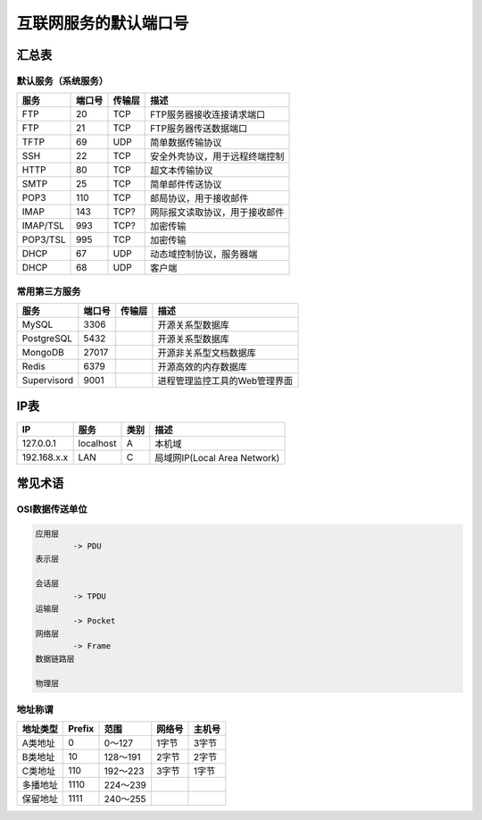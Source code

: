 互联网服务的默认端口号
======================

汇总表
------

默认服务（系统服务）
^^^^^^^^^^^^^^^^^^^^

=========== ======= =========== ==============================
服务        端口号  传输层      描述               
=========== ======= =========== ==============================
FTP         20      TCP         FTP服务器接收连接请求端口
FTP         21      TCP         FTP服务器传送数据端口
TFTP        69      UDP         简单数据传输协议
SSH         22      TCP         安全外壳协议，用于远程终端控制
HTTP        80      TCP         超文本传输协议
SMTP        25      TCP         简单邮件传送协议
POP3        110     TCP         邮局协议，用于接收邮件
IMAP        143     TCP?        网际报文读取协议，用于接收邮件
IMAP/TSL    993     TCP?        加密传输
POP3/TSL    995     TCP         加密传输
DHCP        67      UDP         动态域控制协议，服务器端
DHCP        68      UDP         客户端
=========== ======= =========== ==============================

常用第三方服务
^^^^^^^^^^^^^^

=========== ======= =========== ==============================
服务        端口号  传输层      描述               
=========== ======= =========== ==============================
MySQL       3306                开源关系型数据库
PostgreSQL  5432                开源关系型数据库
MongoDB     27017               开源非关系型文档数据库
Redis       6379                开源高效的内存数据库
Supervisord 9001                进程管理监控工具的Web管理界面
=========== ======= =========== ==============================

IP表
----

=============== =========== =========== ==============================
IP              服务        类别        描述
=============== =========== =========== ==============================
127.0.0.1       localhost   A           本机域
192.168.x.x     LAN         C           局域网IP(Local Area Network)    
=============== =========== =========== ==============================

常见术语
--------

OSI数据传送单位
^^^^^^^^^^^^^^^

.. code-block:: bash

    应用层
            -> PDU
    表示层

    会话层
            -> TPDU
    运输层
            -> Pocket
    网络层
            -> Frame
    数据链路层

    物理层

地址称谓
^^^^^^^^

=========== ======= =========== ======= =======
地址类型    Prefix  范围        网络号  主机号
=========== ======= =========== ======= =======
A类地址     0       0～127      1字节   3字节   
B类地址     10      128～191    2字节   2字节   
C类地址     110     192～223    3字节   1字节   
多播地址    1110    224～239      
保留地址    1111    240～255      
=========== ======= =========== ======= =======
